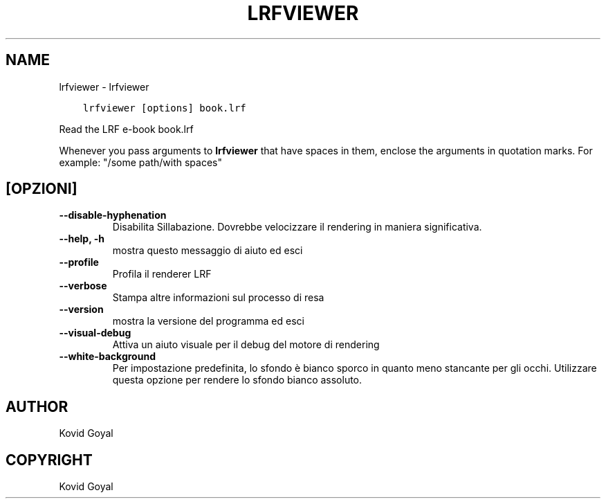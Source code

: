 .\" Man page generated from reStructuredText.
.
.TH "LRFVIEWER" "1" "settembre 19, 2020" "4.99.17" "calibre"
.SH NAME
lrfviewer \- lrfviewer
.
.nr rst2man-indent-level 0
.
.de1 rstReportMargin
\\$1 \\n[an-margin]
level \\n[rst2man-indent-level]
level margin: \\n[rst2man-indent\\n[rst2man-indent-level]]
-
\\n[rst2man-indent0]
\\n[rst2man-indent1]
\\n[rst2man-indent2]
..
.de1 INDENT
.\" .rstReportMargin pre:
. RS \\$1
. nr rst2man-indent\\n[rst2man-indent-level] \\n[an-margin]
. nr rst2man-indent-level +1
.\" .rstReportMargin post:
..
.de UNINDENT
. RE
.\" indent \\n[an-margin]
.\" old: \\n[rst2man-indent\\n[rst2man-indent-level]]
.nr rst2man-indent-level -1
.\" new: \\n[rst2man-indent\\n[rst2man-indent-level]]
.in \\n[rst2man-indent\\n[rst2man-indent-level]]u
..
.INDENT 0.0
.INDENT 3.5
.sp
.nf
.ft C
lrfviewer [options] book.lrf
.ft P
.fi
.UNINDENT
.UNINDENT
.sp
Read the LRF e\-book book.lrf
.sp
Whenever you pass arguments to \fBlrfviewer\fP that have spaces in them, enclose the arguments in quotation marks. For example: "/some path/with spaces"
.SH [OPZIONI]
.INDENT 0.0
.TP
.B \-\-disable\-hyphenation
Disabilita Sillabazione. Dovrebbe velocizzare il rendering in maniera significativa.
.UNINDENT
.INDENT 0.0
.TP
.B \-\-help, \-h
mostra questo messaggio di aiuto ed esci
.UNINDENT
.INDENT 0.0
.TP
.B \-\-profile
Profila il renderer LRF
.UNINDENT
.INDENT 0.0
.TP
.B \-\-verbose
Stampa altre informazioni sul processo di resa
.UNINDENT
.INDENT 0.0
.TP
.B \-\-version
mostra la versione del programma ed esci
.UNINDENT
.INDENT 0.0
.TP
.B \-\-visual\-debug
Attiva un aiuto visuale per il debug del motore di rendering
.UNINDENT
.INDENT 0.0
.TP
.B \-\-white\-background
Per impostazione predefinita, lo sfondo è bianco sporco in quanto meno stancante per gli occhi. Utilizzare questa opzione per rendere lo sfondo bianco assoluto.
.UNINDENT
.SH AUTHOR
Kovid Goyal
.SH COPYRIGHT
Kovid Goyal
.\" Generated by docutils manpage writer.
.
